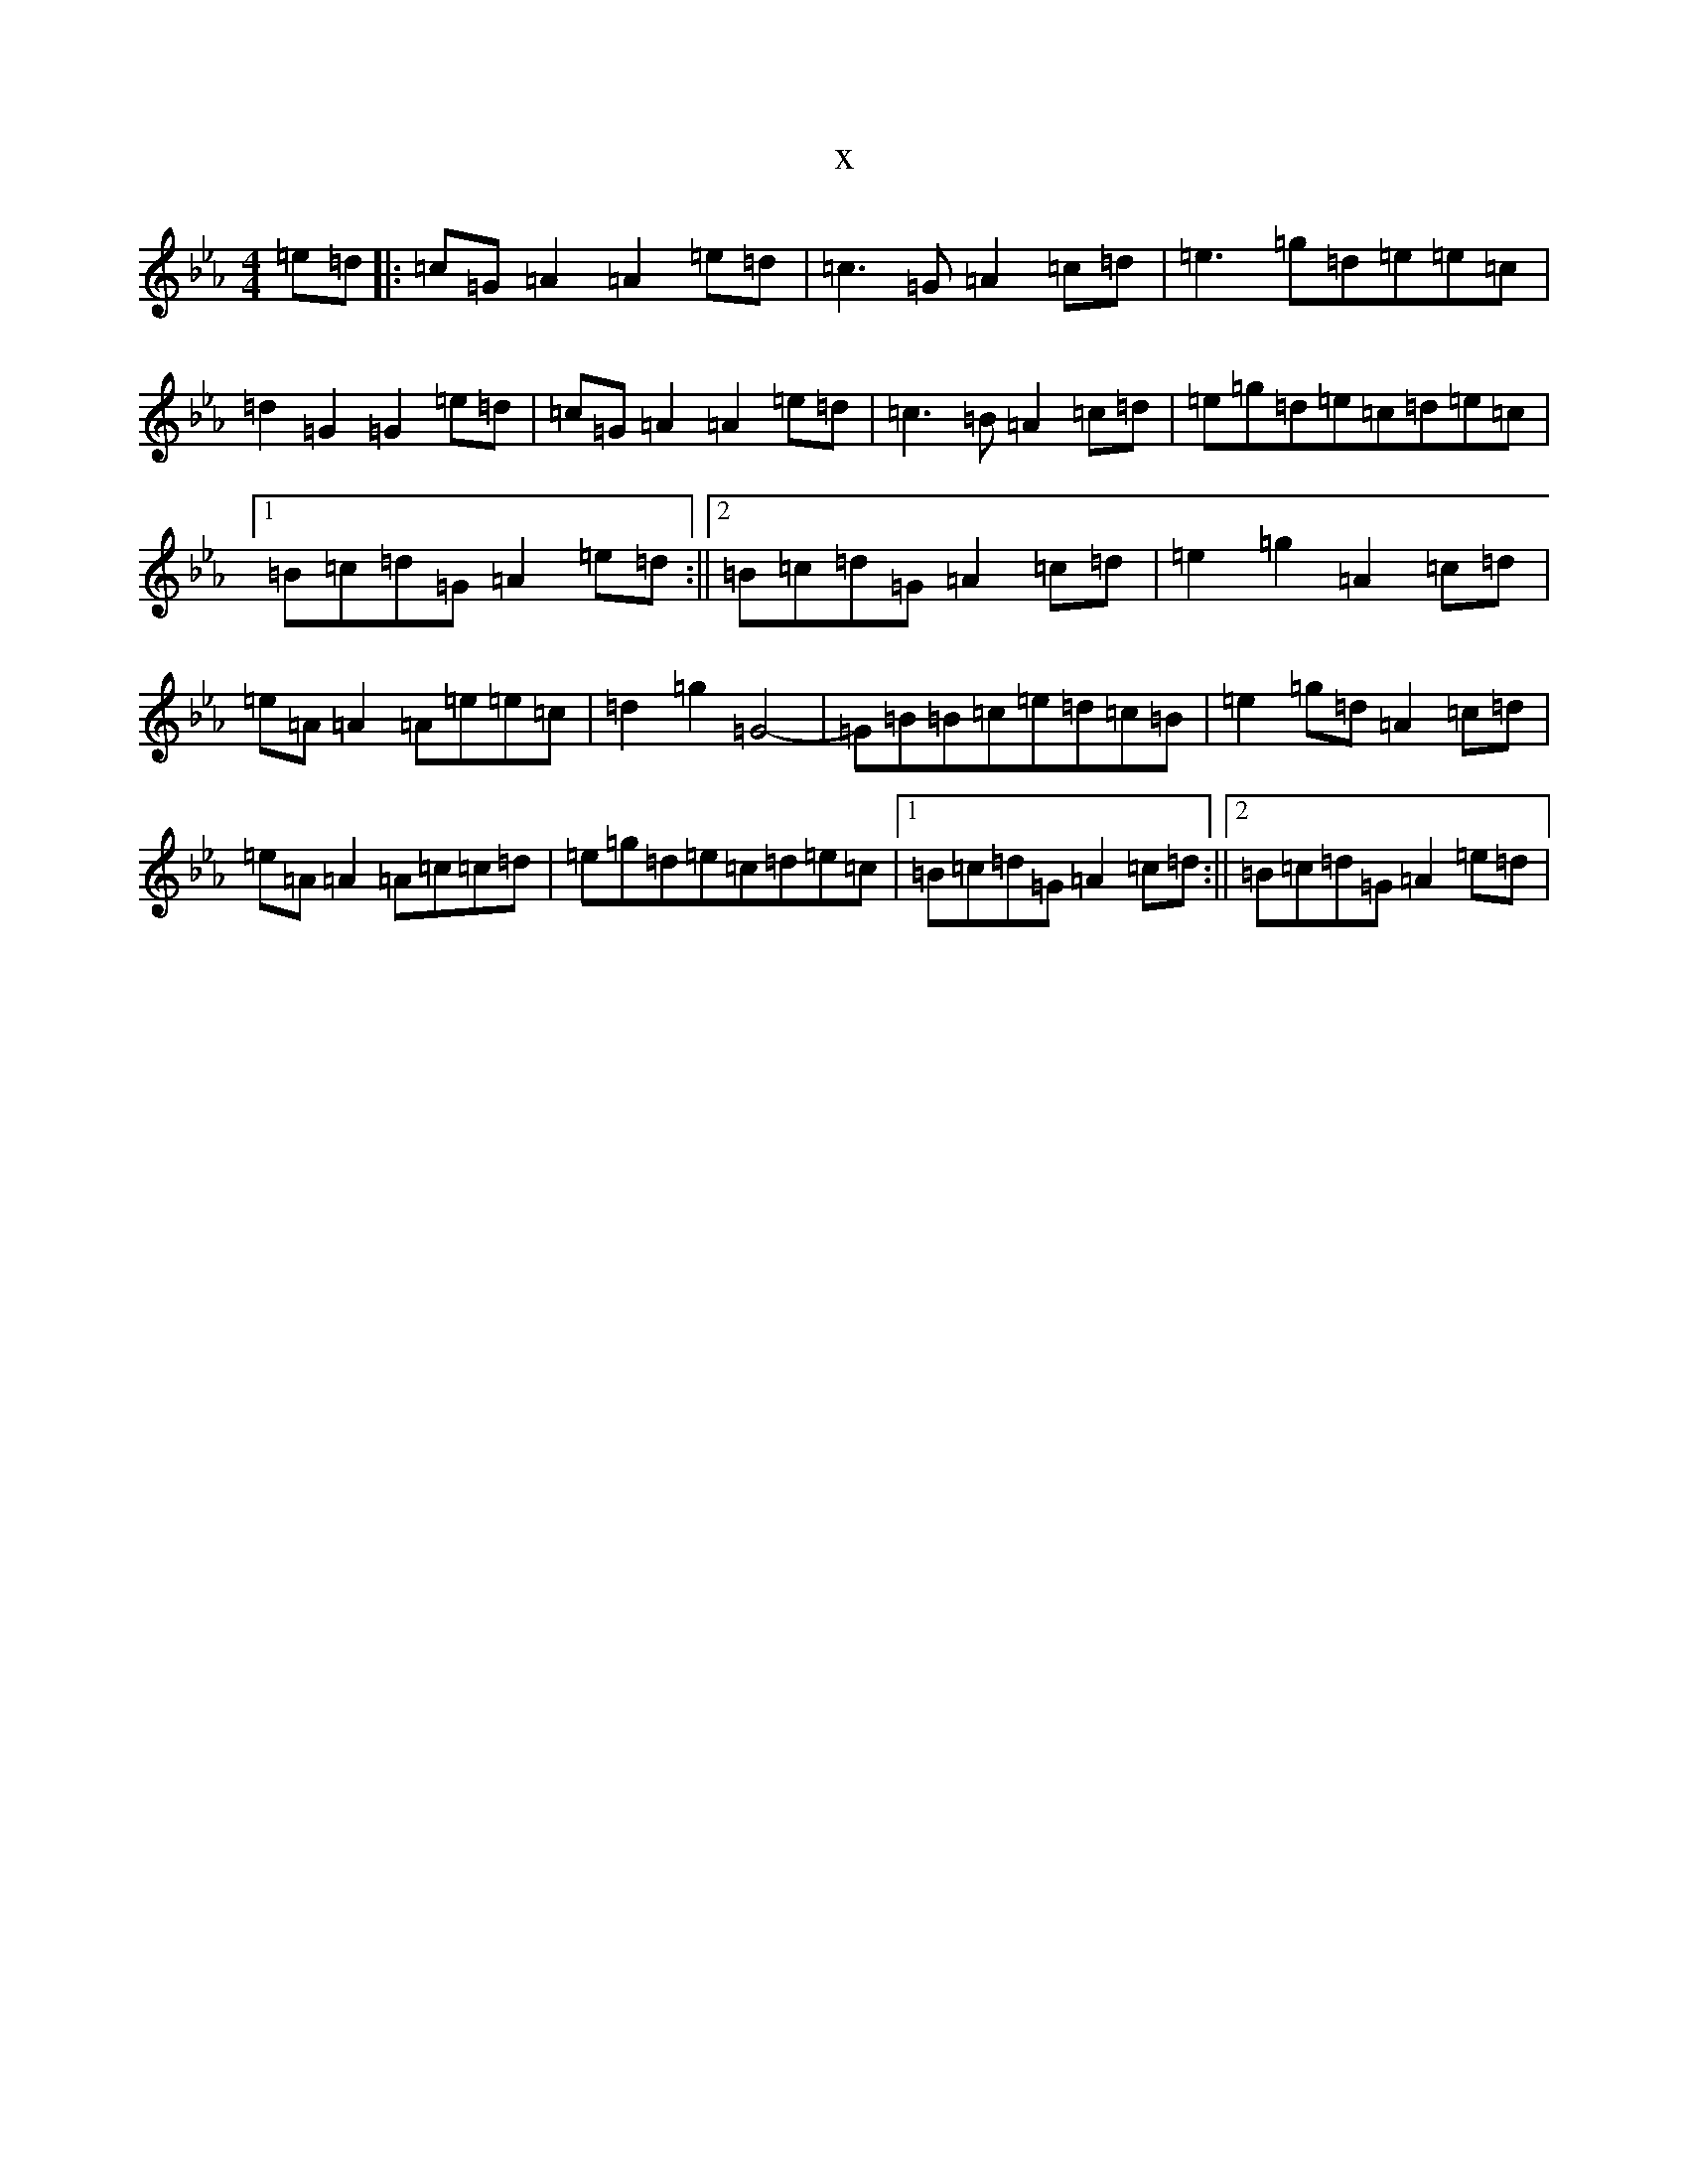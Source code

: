 X:19400
T:x
L:1/8
M:4/4
K: C minor
=e=d|:=c=G=A2=A2=e=d|=c3=G=A2=c=d|=e3=g=d=e=e=c|=d2=G2=G2=e=d|=c=G=A2=A2=e=d|=c3=B=A2=c=d|=e=g=d=e=c=d=e=c|1=B=c=d=G=A2=e=d:||2=B=c=d=G=A2=c=d|=e2=g2=A2=c=d|=e=A=A2=A=e=e=c|=d2=g2=G4-|=G=B=B=c=e=d=c=B|=e2=g=d=A2=c=d|=e=A=A2=A=c=c=d|=e=g=d=e=c=d=e=c|1=B=c=d=G=A2=c=d:||2=B=c=d=G=A2=e=d|